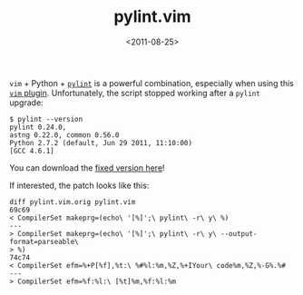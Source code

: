 #+TITLE: pylint.vim

#+DATE: <2011-08-25>

=vim= + Python + [[http://www.logilab.org/857][=pylint=]] is a powerful combination, especially when using this [[http://www.vim.org/scripts/script.php?script_id=891][=vim= plugin]]. Unfortunately, the script stopped working after a =pylint= upgrade:

#+BEGIN_SRC shell
    $ pylint --version
    pylint 0.24.0,
    astng 0.22.0, common 0.56.0
    Python 2.7.2 (default, Jun 29 2011, 11:10:00)
    [GCC 4.6.1]
#+END_SRC

You can download the [[https://gist.github.com/1170413][fixed version here]]!

If interested, the patch looks like this:

#+BEGIN_SRC vimscript
    diff pylint.vim.orig pylint.vim
    69c69
    < CompilerSet makeprg=(echo\ '[%]';\ pylint\ -r\ y\ %)
    ---
    > CompilerSet makeprg=(echo\ '[%]';\ pylint\ -r\ y\ --output-format=parseable\
    > %)
    74c74
    < CompilerSet efm=%+P[%f],%t:\ %#%l:%m,%Z,%+IYour\ code%m,%Z,%-G%.%#
    ---
    > CompilerSet efm=%f:%l:\ [%t]%m,%f:%l:%m
#+END_SRC
